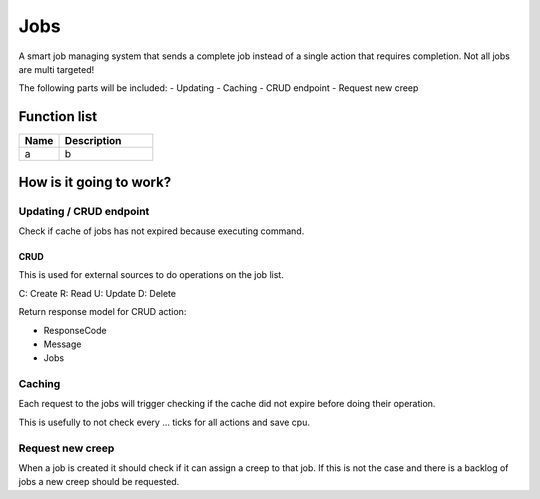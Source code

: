 ########################################################################
Jobs
########################################################################

A smart job managing system that sends a complete job instead of a single action that requires completion. 
Not all jobs are multi targeted!

The following parts will be included:
- Updating
- Caching
- CRUD endpoint
- Request new creep

********************
Function list
********************

.. csv-table::
  :header: Name, Description
  :widths: 30 70
  
  a, b


************************
How is it going to work?
************************

Updating / CRUD endpoint
=========================

Check if cache of jobs has not expired because executing command.

CRUD 
----------
This is used for external sources to do operations on the job list.

C: Create
R: Read
U: Update
D: Delete

Return response model for CRUD action:

- ResponseCode
- Message
- Jobs

Caching
=============

Each request to the jobs will trigger checking if the cache did not expire before doing their operation.

This is usefully to not check every ... ticks for all actions and save cpu.

Request new creep
==========================

When a job is created it should check if it can assign a creep to that job. If this is not the case and there is a backlog of jobs a new creep should be requested.